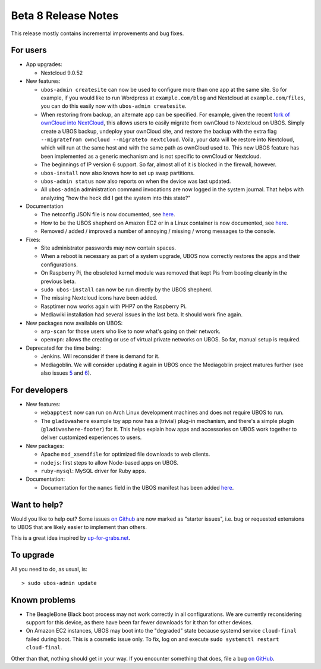 Beta 8 Release Notes
====================

This release mostly contains incremental improvements and bug fixes.

For users
---------

* App upgrades:

  * Nextcloud 9.0.52

* New features:

  * ``ubos-admin createsite`` can now be used to configure more than one app at the
    same site. So for example, if you would like to run Wordpress at ``example.com/blog``
    and Nextcloud at ``example.com/files``, you can do this easily now with
    ``ubos-admin createsite``.

  * When restoring from backup, an alternate app can be specified. For example, given
    the recent `fork of ownCloud into NextCloud <http://karlitschek.de/2016/06/nextcloud/>`_,
    this allows users to easily migrate from
    ownCloud to Nextcloud on UBOS. Simply create a UBOS backup, undeploy your ownCloud site,
    and restore the backup with the extra flag ``--migratefrom owncloud --migrateto nextcloud``.
    Voila, your data will be restore into Nextcloud, which will run at the same host and
    with the same path as ownCloud used to. This new UBOS feature has been implemented as
    a generic mechanism and is not specific to ownCloud or Nextcloud.

  * The beginnings of IP version 6 support. So far, almost all of it is blocked in the
    firewall, however.

  * ``ubos-install`` now also knows how to set up swap partitions.

  * ``ubos-admin status`` now also reports on when the device was last updated.

  * All ``ubos-admin`` administration command invocations are now logged in the system journal.
    That helps with analyzing "how the heck did I get the system into this state?"

* Documentation

  * The netconfig JSON file is now documented, see
    `here <http://ubos.net/docs/developers/networking.html#syntax-of-the-netconfig-files-structure>`_.

  * How to be the UBOS shepherd on Amazon EC2 or in a Linux container is now documented, see
    `here <http://ubos.net/docs/users/shepherd-staff.html>`_.

  * Removed / added / improved a number of annoying / missing / wrong messages to the console.

* Fixes:

  * Site administrator passwords may now contain spaces.

  * When a reboot is necessary as part of a system upgrade, UBOS now correctly restores
    the apps and their configurations.

  * On Raspberry Pi, the obsoleted kernel module was removed that kept Pis from booting
    cleanly in the previous beta.

  * ``sudo ubos-install`` can now be run directly by the UBOS shepherd.

  * The missing Nextcloud icons have been added.

  * Rasptimer now works again with PHP7 on the Raspberry Pi.

  * Mediawiki installation had several issues in the last beta. It should work fine again.

* New packages now available on UBOS:

  * ``arp-scan`` for those users who like to now what's going on their network.

  * ``openvpn``: allows the creating or use of virtual private networks on UBOS. So far,
    manual setup is required.

* Deprecated for the time being:

  * Jenkins. Will reconsider if there is demand for it.

  * Mediagoblin. We will consider updating it again in UBOS once the Mediagoblin
    project matures further (see also issues
    `5 <https://github.com/uboslinux/ubos-mediagoblin/issues/5>`_ and
    `6 <https://github.com/uboslinux/ubos-mediagoblin/issues/6>`_).

For developers
--------------

* New features:

  * ``webapptest`` now can run on Arch Linux development machines and does not require
    UBOS to run.

  * The ``gladiwashere`` example toy app now has a (trivial) plug-in mechanism, and
    there's a simple plugin (``gladiwashere-footer``) for it. This helps explain how apps
    and accessories on UBOS work together to deliver customized experiences to users.

* New packages:

  * Apache ``mod_xsendfile`` for optimized file downloads to web clients.

  * ``nodejs``: first steps to allow Node-based apps on UBOS.

  * ``ruby-mysql``: MySQL driver for Ruby apps.

* Documentation:

  * Documentation for the ``names`` field in the UBOS manifest has been added
    `here <http://ubos.net/docs/developers/manifest/roles.html>`_.

Want to help?
-------------

Would you like to help out? Some issues `on Github <https://github.com/uboslinux/>`_
are now marked as "starter issues", i.e. bug or requested extensions to UBOS that are
likely easier to implement than others.

This is a great idea inspired by `up-for-grabs.net <http://up-for-grabs.net/>`_.

To upgrade
----------

All you need to do, as usual, is::

   > sudo ubos-admin update

Known problems
--------------

* The BeagleBone Black boot process may not work correctly in all configurations.
  We are currently reconsidering support for this device, as there have been far
  fewer downloads for it than for other devices.

* On Amazon EC2 instances, UBOS may boot into the "degraded" state because systemd
  service ``cloud-final`` failed during boot. This is a cosmetic issue only. To
  fix, log on and execute ``sudo systemctl restart cloud-final``.

Other than that, nothing should get in your way. If you encounter something that does,
file a bug `on GitHub <https://github.com/uboslinux/>`_.
